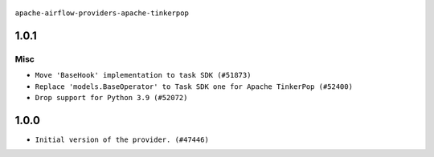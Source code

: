  .. Licensed to the Apache Software Foundation (ASF) under one
    or more contributor license agreements.  See the NOTICE file
    distributed with this work for additional information
    regarding copyright ownership.  The ASF licenses this file
    to you under the Apache License, Version 2.0 (the
    "License"); you may not use this file except in compliance
    with the License.  You may obtain a copy of the License at

 ..   http://www.apache.org/licenses/LICENSE-2.0

 .. Unless required by applicable law or agreed to in writing,
    software distributed under the License is distributed on an
    "AS IS" BASIS, WITHOUT WARRANTIES OR CONDITIONS OF ANY
    KIND, either express or implied.  See the License for the
    specific language governing permissions and limitations
    under the License.

``apache-airflow-providers-apache-tinkerpop``


1.0.1
.....

Misc
~~~~

* ``Move 'BaseHook' implementation to task SDK (#51873)``
* ``Replace 'models.BaseOperator' to Task SDK one for Apache TinkerPop (#52400)``
* ``Drop support for Python 3.9 (#52072)``

.. Below changes are excluded from the changelog. Move them to
   appropriate section above if needed. Do not delete the lines(!):
   * ``Filter only provided integration paths for breeze integration testing (#52462)``
   * ``Prepare release for providers May 2025 (#50531)``
   * ``Doc fix: remove extrac package name text in index (#50366)``
   * ``Fix PR number in changelog (#50190)``
   * ``Prepare release for June 2025 provider wave (#51724)``

1.0.0
.....

* ``Initial version of the provider. (#47446)``
